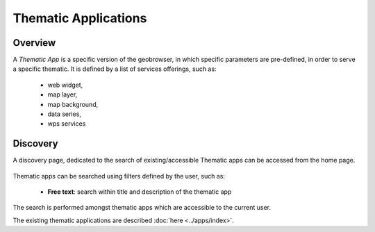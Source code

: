 Thematic Applications
---------------------

Overview
========

A *Thematic App* is a specific version of the geobrowser, in which specific parameters are pre-defined, in order to serve a specific thematic.
It is defined by a list of services offerings, such as:

	- web widget,
	- map layer,
	- map background,
	- data series,
	- wps services

.. req:: HEP-TS-DES-002
	:show:

	This section describes how a user can create its own thematic application.

.. req:: HEP-TS-DES-002
	:show:

	This section describes the data flow of thematic apps.

Discovery
=========

A discovery page, dedicated to the search of existing/accessible Thematic apps can be accessed from the home page.

.. figure:: ../includes/thematic_apps.png
	:align: center
	:scale: 75%
	:figclass: img-border

Thematic apps can be searched using filters defined by the user, such as:

	- **Free text**: search within title and description of the thematic app

The search is performed amongst thematic apps which are accessible to the current user.

The existing thematic applications are described :doc:`here <../apps/index>`. 

